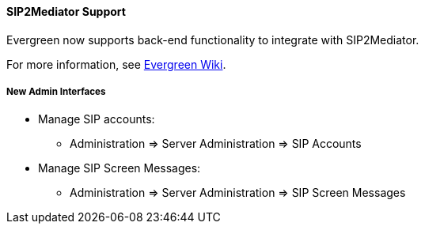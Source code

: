 SIP2Mediator Support
^^^^^^^^^^^^^^^^^^^^

Evergreen now supports back-end functionality to integrate with SIP2Mediator.

For more information, see 
https://wiki.evergreen-ils.org/doku.php?id=evergreen-admin:sip2mediator[Evergreen Wiki].


New Admin Interfaces
++++++++++++++++++++

* Manage SIP accounts:
 ** Administration => Server Administration => SIP Accounts

* Manage SIP Screen Messages:
 ** Administration => Server Administration => SIP Screen Messages


